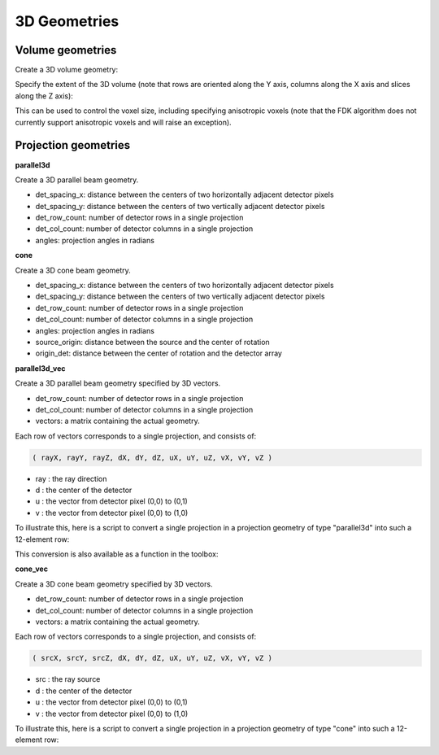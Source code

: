 3D Geometries
=============

Volume geometries
-----------------

Create a 3D volume geometry:

.. tabs::
  .. group-tab:: Python
    .. code-block:: python

     vol_geom = astra.create_vol_geom([n_rows, n_cols, n_slices])
     vol_geom = astra.create_vol_geom(n_rows, n_cols, n_slices)

  .. group-tab:: Matlab
    .. code-block:: matlab

     vol_geom = astra_create_vol_geom([n_rows, n_cols, n_slices]);
     vol_geom = astra_create_vol_geom(n_rows, n_cols, n_slices);

Specify the extent of the 3D volume (note that rows are oriented along the Y axis, columns along the X axis and slices along the Z axis):

.. tabs::
  .. group-tab:: Python
    .. code-block:: python

      vol_geom = astra.create_vol_geom(n_rows, n_cols, n_slices, min_x, max_x, min_y, max_y, min_z, max_z)

  .. group-tab:: Matlab
    .. code-block:: matlab

      vol_geom = astra_create_vol_geom(n_rows, n_cols, n_slices, min_x, max_x, min_y, max_y, min_z, max_z);

This can be used to control the voxel size, including specifying anisotropic voxels (note that the FDK algorithm does not currently support anisotropic voxels and will raise an exception).

Projection geometries
---------------------

**parallel3d**

.. tabs::
  .. group-tab:: Python
    .. code-block:: python

      proj_geom = astra.create_proj_geom('parallel3d', det_spacing_x, det_spacing_y, det_row_count, det_col_count, angles)

  .. group-tab:: Matlab
    .. code-block:: matlab

      proj_geom = astra_create_proj_geom('parallel3d', det_spacing_x, det_spacing_y, det_row_count, det_col_count, angles);

Create a 3D parallel beam geometry.

*    det_spacing_x: distance between the centers of two horizontally adjacent detector pixels
*    det_spacing_y: distance between the centers of two vertically adjacent detector pixels
*    det_row_count: number of detector rows in a single projection
*    det_col_count: number of detector columns in a single projection
*    angles: projection angles in radians

**cone**

.. tabs::
  .. group-tab:: Python
    .. code-block:: python

      proj_geom = astra.create_proj_geom('cone',  det_spacing_x, det_spacing_y, det_row_count, det_col_count, angles, source_origin, origin_det)

  .. group-tab:: Matlab
    .. code-block:: matlab

      proj_geom = astra_create_proj_geom('cone',  det_spacing_x, det_spacing_y, det_row_count, det_col_count, angles, source_origin, origin_det);

Create a 3D cone beam geometry.

*    det_spacing_x: distance between the centers of two horizontally adjacent detector pixels
*    det_spacing_y: distance between the centers of two vertically adjacent detector pixels
*    det_row_count: number of detector rows in a single projection
*    det_col_count: number of detector columns in a single projection
*    angles: projection angles in radians
*    source_origin: distance between the source and the center of rotation
*    origin_det: distance between the center of rotation and the detector array

**parallel3d_vec**

.. tabs::
  .. group-tab:: Python
    .. code-block:: python

      proj_geom = astra.create_proj_geom('parallel3d_vec',  det_row_count, det_col_count, vectors)

  .. group-tab:: Matlab
    .. code-block:: matlab

      proj_geom = astra_create_proj_geom('parallel3d_vec',  det_row_count, det_col_count, vectors);

Create a 3D parallel beam geometry specified by 3D vectors.

*    det_row_count: number of detector rows in a single projection
*    det_col_count: number of detector columns in a single projection
*    vectors: a matrix containing the actual geometry.

Each row of vectors corresponds to a single projection, and consists of:

.. code-block:: matlab

  ( rayX, rayY, rayZ, dX, dY, dZ, uX, uY, uZ, vX, vY, vZ )

* ray : the ray direction
* d   : the center of the detector
* u   : the vector from detector pixel (0,0) to (0,1)
* v   : the vector from detector pixel (0,0) to (1,0)

To illustrate this, here is a script to convert a single projection in a projection geometry of
type "parallel3d" into such a 12-element row:

.. tabs::
  .. group-tab:: Python
    .. code-block:: python

      # ray direction
      vectors[i,0] = numpy.sin(proj_geom['ProjectionAngles'][i])
      vectors[i,1] = -numpy.cos(proj_geom['ProjectionAngles'][i])
      vectors[i,2] = 0

      # center of detector
      vectors[i,3] = 0
      vectors[i,4] = 0
      vectors[i,5] = 0

      # vector from detector pixel (0,0) to (0,1)
      vectors[i,6] = numpy.cos(proj_geom['ProjectionAngles'][i]) * proj_geom['DetectorSpacingX']
      vectors[i,7] = numpy.sin(proj_geom['ProjectionAngles'][i]) * proj_geom['DetectorSpacingX']
      vectors[i,8] = 0

      # vector from detector pixel (0,0) to (1,0)
      vectors[i, 9] = 0
      vectors[i,10] = 0
      vectors[i,11] = proj_geom['DetectorSpacingY']

  .. group-tab:: Matlab
    .. code-block:: matlab

      % ray direction
      vectors(i,1) = sin(proj_geom.ProjectionAngles(i));
      vectors(i,2) = -cos(proj_geom.ProjectionAngles(i));
      vectors(i,3) = 0;

      % center of detector
      vectors(i,4) = 0;
      vectors(i,5) = 0;
      vectors(i,6) = 0;

      % vector from detector pixel (0,0) to (0,1)
      vectors(i,7) = cos(proj_geom.ProjectionAngles(i)) * proj_geom.DetectorSpacingX;
      vectors(i,8) = sin(proj_geom.ProjectionAngles(i)) * proj_geom.DetectorSpacingX;
      vectors(i,9) = 0;

      % vector from detector pixel (0,0) to (1,0)
      vectors(i,10) = 0;
      vectors(i,11) = 0;
      vectors(i,12) = proj_geom.DetectorSpacingY;

This conversion is also available as a function in the toolbox:

.. tabs::
  .. group-tab:: Python
    .. code-block:: python

      proj_geom_vec = astra.geom_2vec(proj_geom)

  .. group-tab:: Matlab
    .. code-block:: matlab

      proj_geom_vec = astra_geom_2vec(proj_geom);

**cone_vec**

.. tabs::
  .. group-tab:: Python
    .. code-block:: python

      proj_geom = astra.create_proj_geom('cone_vec',  det_row_count, det_col_count, vectors)

  .. group-tab:: Matlab
    .. code-block:: matlab

      proj_geom = astra_create_proj_geom('cone_vec',  det_row_count, det_col_count, vectors);

Create a 3D cone beam geometry specified by 3D vectors.

*    det_row_count: number of detector rows in a single projection
*    det_col_count: number of detector columns in a single projection
*    vectors: a matrix containing the actual geometry.

Each row of vectors corresponds to a single projection, and consists of:

.. code-block:: matlab

 ( srcX, srcY, srcZ, dX, dY, dZ, uX, uY, uZ, vX, vY, vZ )

* src : the ray source
* d   : the center of the detector
* u   : the vector from detector pixel (0,0) to (0,1)
* v   : the vector from detector pixel (0,0) to (1,0)

To illustrate this, here is a script to convert a single projection in a projection geometry of
type "cone" into such a 12-element row:

.. tabs::
  .. group-tab:: Python
    .. code-block:: python

      # source
      vectors[i,0] = numpy.sin(proj_geom['ProjectionAngles'][i]) * proj_geom['DistanceOriginSource']
      vectors[i,1] = -numpy.cos(proj_geom['ProjectionAngles'][i]) * proj_geom['DistanceOriginSource']
      vectors[i,2] = 0

      # center of detector
      vectors[i,3] = -numpy.sin(proj_geom['ProjectionAngles'][i]) * proj_geom['DistanceOriginDetector']
      vectors[i,4] = numpy.cos(proj_geom['ProjectionAngles'][i]) * proj_geom['DistanceOriginDetector']
      vectors[i,5] = 0

      # vector from detector pixel (0,0) to (0,1)
      vectors[i,6] = numpy.cos(proj_geom['ProjectionAngles'][i]) * proj_geom['DetectorSpacingX']
      vectors[i,7] = numpy.sin(proj_geom['ProjectionAngles'][i]) * proj_geom['DetectorSpacingX']
      vectors[i,8] = 0

      # vector from detector pixel (0,0) to (1,0)
      vectors[i, 9] = 0
      vectors[i,10] = 0
      vectors[i,11] = proj_geom['DetectorSpacingY']

  .. group-tab:: Matlab
    .. code-block:: matlab

      % source
      vectors(i,1) = sin(proj_geom.ProjectionAngles(i)) * proj_geom.DistanceOriginSource;
      vectors(i,2) = -cos(proj_geom.ProjectionAngles(i)) * proj_geom.DistanceOriginSource;
      vectors(i,3) = 0;

      % center of detector
      vectors(i,4) = -sin(proj_geom.ProjectionAngles(i)) * proj_geom.DistanceOriginDetector;
      vectors(i,5) = cos(proj_geom.ProjectionAngles(i)) * proj_geom.DistanceOriginDetector;
      vectors(i,6) = 0;

      % vector from detector pixel (0,0) to (0,1)
      vectors(i,7) = cos(proj_geom.ProjectionAngles(i)) * proj_geom.DetectorSpacingX;
      vectors(i,8) = sin(proj_geom.ProjectionAngles(i)) * proj_geom.DetectorSpacingX;
      vectors(i,9) = 0;

      % vector from detector pixel (0,0) to (1,0)
      vectors(i,10) = 0;
      vectors(i,11) = 0;
      vectors(i,12) = proj_geom.DetectorSpacingY;


